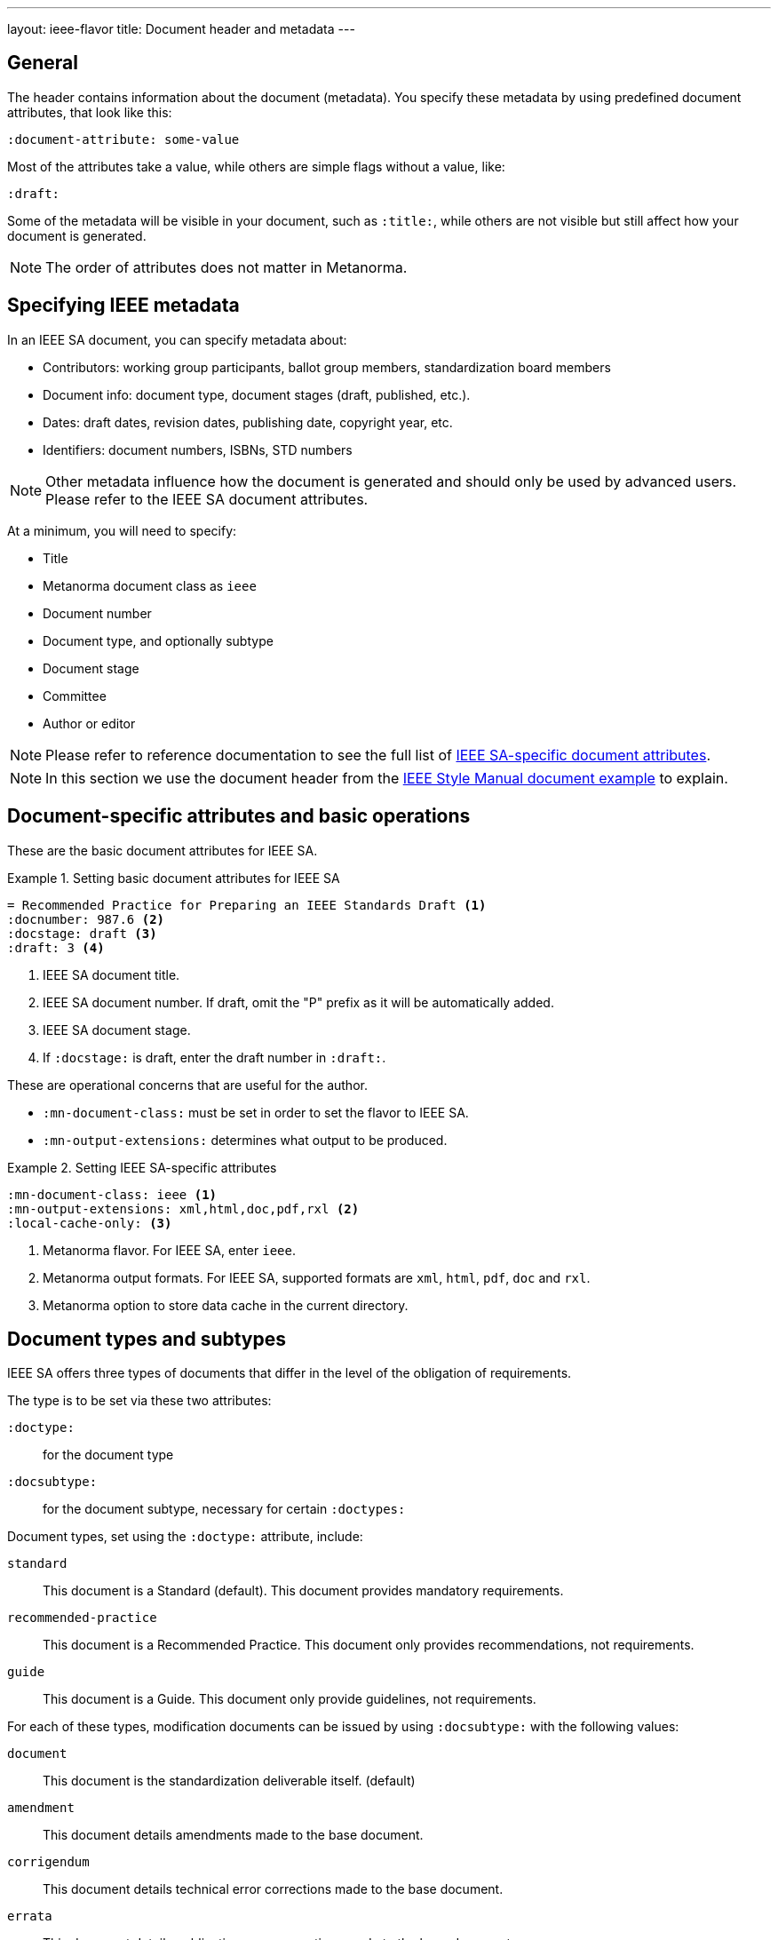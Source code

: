 ---
layout: ieee-flavor
title: Document header and metadata
---
//General info about metadata
//include::/author/topics/metadata.adoc[tag=metadata-intro]

== General

The header contains information about the document (metadata). You specify these
metadata by using predefined document attributes, that look like this:

[source,adoc]
----
:document-attribute: some-value
----

Most of the attributes take a value, while others are simple flags without a
value, like:

[source,adoc]
----
:draft:
----

Some of the metadata will be visible in your document, such as `:title:`, while
others are not visible but still affect how your document is generated.

NOTE: The order of attributes does not matter in Metanorma.

== Specifying IEEE metadata

In an IEEE SA document, you can specify metadata about:

* Contributors: working group participants, ballot group members, standardization board members

* Document info: document type, document stages (draft, published, etc.).

* Dates: draft dates, revision dates, publishing date, copyright year, etc.

* Identifiers: document numbers, ISBNs, STD numbers

NOTE: Other metadata influence how the document is generated and should only be
used by advanced users. Please refer to the IEEE SA document attributes.

At a minimum, you will need to specify:

* Title
* Metanorma document class as `ieee`
* Document number
* Document type, and optionally subtype
* Document stage
* Committee
* Author or editor

NOTE: Please refer to reference documentation to see the full list of
link:author/ieee/ref/document-attributes/[IEEE SA-specific document attributes].

NOTE: In this section we use the document header from the
https://github.com/metanorma/mn-samples-ieee/blob/main/sources/p987.6/document.adoc[IEEE Style Manual document example]
to explain.

// IEEE SA example
== Document-specific attributes and basic operations

These are the basic document attributes for IEEE SA.

.Setting basic document attributes for IEEE SA
[example]
====
----
= Recommended Practice for Preparing an IEEE Standards Draft <1>
:docnumber: 987.6 <2>
:docstage: draft <3>
:draft: 3 <4>
----
<1> IEEE SA document title.
<2> IEEE SA document number. If draft, omit the "P" prefix as it will be
automatically added.
<3> IEEE SA document stage.
<4> If `:docstage:` is draft, enter the draft number in `:draft:`.
====

These are operational concerns that are useful for the author.

* `:mn-document-class:` must be set in order to set the flavor to IEEE SA.

* `:mn-output-extensions:` determines what output to be produced.

.Setting IEEE SA-specific attributes
[example]
====
----
:mn-document-class: ieee <1>
:mn-output-extensions: xml,html,doc,pdf,rxl <2>
:local-cache-only: <3>
----
<1> Metanorma flavor. For IEEE SA, enter `ieee`.
<2> Metanorma output formats. For IEEE SA, supported formats are `xml`, `html`, `pdf`, `doc` and `rxl`.
<3> Metanorma option to store data cache in the current directory.
====


== Document types and subtypes

IEEE SA offers three types of documents that differ in the level of
the obligation of requirements.


The type is to be set via these two attributes:

`:doctype:`:: for the document type

`:docsubtype:`:: for the document subtype, necessary for certain `:doctypes:`

Document types, set using the `:doctype:` attribute, include:

`standard`:: This document is a Standard (default). This document provides
mandatory requirements.

`recommended-practice`:: This document is a Recommended Practice. This document
only provides recommendations, not requirements.

`guide`:: This document is a Guide. This document only provide guidelines, not
requirements.

For each of these types, modification documents can be issued by using
`:docsubtype:` with the following values:

`document`:: This document is the standardization deliverable itself. (default)

`amendment`:: This document details amendments made to the base document.

`corrigendum`:: This document details technical error corrections made to the base document.

`errata`:: This document details publication error corrections made to the base document.

.Setting document type
[example]
====
----
:doctype: standard <1>
----
<1> IEEE SA document type.
====

.Setting document type with subtype for an Amendment
[example]
====
----
:doctype: standard
:docsubtype: amendment <1>
----
<1> IEEE SA document subtype.
====


== Document stages and progress dates

IEEE SA deliverables go through various stages of approval.

The document stage is set via the `:docstage:` attribute.

Typically, a document goes through these processes:

. Started off as a draft. where `:docstage: draft` is set, and draft number set
to 1 `:draft: 1`. The `:copyright-year:` should always be set to the current year.

. Draft number increases, e.g. `:draft: 2`, as the working group progresses.

. The draft gets balloted by the working group when ready.

. Once the balloting group approves the document, it will be represented
to the SA standardization board for approval.

. After approval, the date of approval should be entered as metadata
using `:issued-date:`.

. Once the document is ready to be published, set `:docstage: published` and
remove the `:draft:` attribute.

NOTE: IEEE SA documents can also be marked `inactive` by `:docstage: inactive`.

.Setting document stage and progress dates
[example]
====
----
:docstage: draft <1>
:draft: 3 <2>
:copyright-year: 2021 <3>
:issued-date: 2021-01-01 <4>
----
<1> Document stage.
<2> Document draft number.
<3> Copyright year of document.
<4> Date of approval by the standards board.
====

== Authorship and other preface information

In IEEE SA documents there are several types of contributor information to be
entered:

* society name
* standardization committee
* working group information
** name of working group
** members of working group
* balloting committee members
* SA standardization board members

In IEEE SA, a working group operate under one of two modes:
"individual mode" or "entity mode".

If the working group operates under individual mode:

* the participants of the working mode should be entered, as individuals

If the working group operates under entity mode:

* the representatives of entities that are members of the working group
are to be entered;
* the individual participants of the working mode should be entered, as
individuals;
* the entity members of the working group should be entered.

// The individual contributors that created the document, this is set via the
// `:fullname:` and `:role:` attributes. Additional contributors are set by
// suffixing the attribute with a `_{n}` where {n} is a sequential number after 1,
// e.g. For `:fullname_2:` use `:role_2:`.


.Usage of contributor information for an individual mode working group
[example]
====
----
:society: Computer Society <1>
:committee: C/AISC - Artificial Intelligence Standards Committee <2>
:working-group: Spatial Web Working Group <3>
:wg-chair: Gabriel Rene <4>
:wg-vicechair: Michael Wadden <5>
:wg-secretary: Christine Perey <6>
----
<1> IEEE Society.
<2> IEEE Committee sponsor of the document.
<3> IEEE SA working group that produces the document.
<4> Working group chair.
<5> Working group vice chair.
<6> Working group secretary.
List of working group members (entity).
====


.Usage of contributor information (entity mode working group)
[example]
====
----
:society: Computer Society <1>
:committee: Standards Activities Board <2>
:working-group: Shared Machine Learning <3>
:wg-chair: Jin Peng <4>
:wg-vicechair: Cheng Hong <5>
:wg-members: Alibaba China Co. Ltd.; Alipay Technology Co., Ltd; ... <6>
----
<1> IEEE Society.
<2> IEEE Committee sponsor of the document.
<3> IEEE SA working group that produces the document.
<4> Working group chair.
<5> Working group vice chair.
<6> List of working group members (entity), semi-colon delimited.
====


.Entry of balloting group members (entity mode working group)
[example]
====
[source,adoc]
----
:balloting-group: Standards Association <1>
:balloting-group-members: 0xSenses Corporation; AAC Technologies; ... <2>
----
<1> Balloting group name.
<2> Balloting group members.
====


.Entry of standardization board members
[example]
====
[source,adoc]
----
:std-board-chair: Gary Hoffman <1>
:std-board-vicechair: Jon Walter Rosdahl <2>
:std-board-pastchair: John D. Kulick <3>
:std-board-secretary: Konstantinos Karachalios <4>
:std-board-members: Edward A. Addy; Doug Edwards; ... <5>
----
<1> IEEE SA Standardization Board Chair.
<2> IEEE SA Standardization Board Vice Chair.
<3> IEEE SA Standardization Board Past Chair.
<4> IEEE SA Standardization Board Secretary.
<5> IEEE SA Standardization Board members, semicolon-delimited.
====

== Table of contents: figures and tables

In IEEE SA documents, a list of figures and tables are often provided in the
TOC.

The following Metanorma setting will enable these tables of contents.

.Enabling figures and tables in the Table of Contents
[example]
====
[source,adoc]
----
:toc-figures: true <1>
:toc-tables: true <2>
----
<1> Enables the TOC for figures.
<2> Enables the TOC for tables.
====

== Other metadata

Every IEEE SA document has a list of keywords (for searching purposes)
and is also issued identifiers like the ISBN.

This information can be set as follows.

.Setting other identifying metadata
[example]
====
[source,adoc]
----
:keywords: data fusion, IEEE 2830™, shared machine learning, SML, ... <1>
:isbn-pdf: 978-1-5044-7724-6 <2>
:isbn-print: 978-1-5044-7725-3 <3>
:stdid-pdf: STD24807 <4>
:stdid-print: STDPD24807 <5>
----
<1> List of keywords, comma-delimited.
<2> ISBN-13 for the PDF version.
<3> ISBN-13 for the printed version.
<4> STDID for the PDF version.
<5> STDID for the printed version.
====
